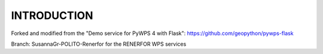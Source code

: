============
INTRODUCTION
============
Forked and modified from the "Demo service for PyWPS 4 with Flask": https://github.com/geopython/pywps-flask

Branch: SusannaGr-POLITO-Renerfor for the RENERFOR WPS services
